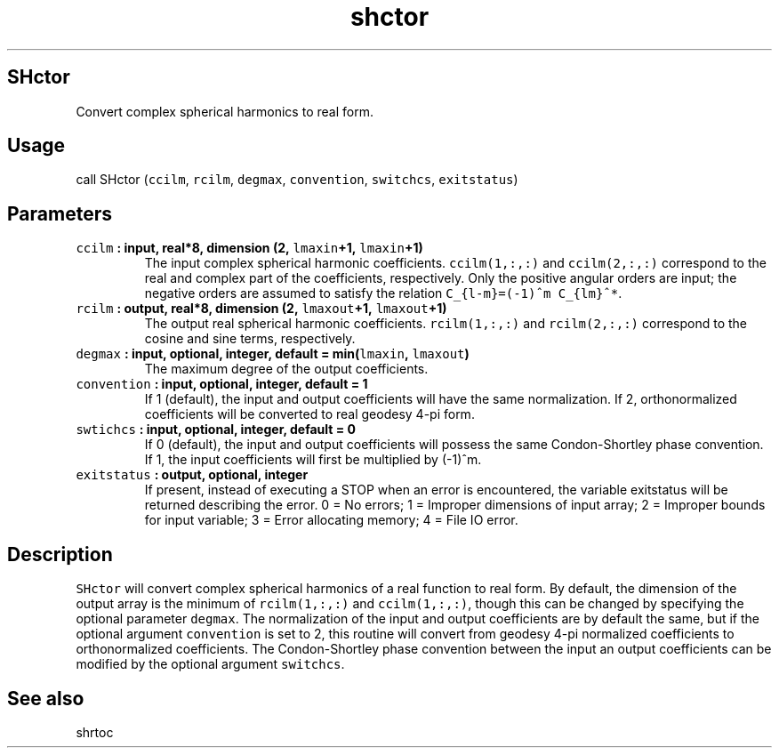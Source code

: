 .\" Automatically generated by Pandoc 1.18
.\"
.TH "shctor" "1" "2016\-12\-05" "Fortran 95" "SHTOOLS 4.0"
.hy
.SH SHctor
.PP
Convert complex spherical harmonics to real form.
.SH Usage
.PP
call SHctor (\f[C]ccilm\f[], \f[C]rcilm\f[], \f[C]degmax\f[],
\f[C]convention\f[], \f[C]switchcs\f[], \f[C]exitstatus\f[])
.SH Parameters
.TP
.B \f[C]ccilm\f[] : input, real*8, dimension (2, \f[C]lmaxin\f[]+1, \f[C]lmaxin\f[]+1)
The input complex spherical harmonic coefficients.
\f[C]ccilm(1,:,:)\f[] and \f[C]ccilm(2,:,:)\f[] correspond to the real
and complex part of the coefficients, respectively.
Only the positive angular orders are input; the negative orders are
assumed to satisfy the relation \f[C]C_{l\-m}=(\-1)^m\ C_{lm}^*\f[].
.RS
.RE
.TP
.B \f[C]rcilm\f[] : output, real*8, dimension (2, \f[C]lmaxout\f[]+1, \f[C]lmaxout\f[]+1)
The output real spherical harmonic coefficients.
\f[C]rcilm(1,:,:)\f[] and \f[C]rcilm(2,:,:)\f[] correspond to the cosine
and sine terms, respectively.
.RS
.RE
.TP
.B \f[C]degmax\f[] : input, optional, integer, default = min(\f[C]lmaxin\f[], \f[C]lmaxout\f[])
The maximum degree of the output coefficients.
.RS
.RE
.TP
.B \f[C]convention\f[] : input, optional, integer, default = 1
If 1 (default), the input and output coefficients will have the same
normalization.
If 2, orthonormalized coefficients will be converted to real geodesy
4\-pi form.
.RS
.RE
.TP
.B \f[C]swtichcs\f[] : input, optional, integer, default = 0
If 0 (default), the input and output coefficients will possess the same
Condon\-Shortley phase convention.
If 1, the input coefficients will first be multiplied by (\-1)^m.
.RS
.RE
.TP
.B \f[C]exitstatus\f[] : output, optional, integer
If present, instead of executing a STOP when an error is encountered,
the variable exitstatus will be returned describing the error.
0 = No errors; 1 = Improper dimensions of input array; 2 = Improper
bounds for input variable; 3 = Error allocating memory; 4 = File IO
error.
.RS
.RE
.SH Description
.PP
\f[C]SHctor\f[] will convert complex spherical harmonics of a real
function to real form.
By default, the dimension of the output array is the minimum of
\f[C]rcilm(1,:,:)\f[] and \f[C]ccilm(1,:,:)\f[], though this can be
changed by specifying the optional parameter \f[C]degmax\f[].
The normalization of the input and output coefficients are by default
the same, but if the optional argument \f[C]convention\f[] is set to 2,
this routine will convert from geodesy 4\-pi normalized coefficients to
orthonormalized coefficients.
The Condon\-Shortley phase convention between the input an output
coefficients can be modified by the optional argument \f[C]switchcs\f[].
.SH See also
.PP
shrtoc
